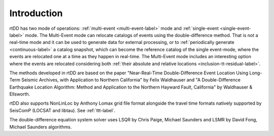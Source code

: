 .. _intro-label:

Introduction
============

rtDD has two mode of operations: :ref:`multi-event <multi-event-label>` mode and :ref:`single-event <single-event-label>` mode. The Multi-Event mode can relocate catalogs of events using the double-difference method. That is not a real-time mode and it can be used to generate data for external processing, or to :ref:`periodically generate <continuous-label>` a catalog snapshot, which can become the reference catalog of the single event-mode, where the events are relocated one at a time as they happen in real-time. The Multi-Event mode includes an interesting option where the events are relocated considering both :ref:`their absolute and relative locations <inclusion-tt-residual-label>`.

The methods developed in rtDD are based on the paper "Near-Real-Time Double-Difference Event Location Using Long-Term Seismic Archives, with Application to Northern California" by Felix Waldhauser and "A Double-Difference Earthquake Location Algorithm: Method and Application to the Northern Hayward Fault, California" by Waldhauser & Ellsworth.

rtDD also supports NonLinLoc by Anthony Lomax grid file format alongside the travel time formats natively supported by SeisComP (LOCSAT and libtau). See :ref:`ttt-label`.

The double-difference equation system solver uses LSQR by Chris Paige, Michael Saunders and LSMR by David Fong, Michael Saunders algorithms.

